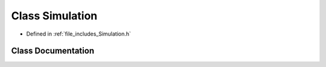 .. _exhale_class_class_simulation:

Class Simulation
================

- Defined in :ref:`file_includes_Simulation.h`


Class Documentation
-------------------


.. doxygenclass:: Simulation
   :project: GDSiMS
   :members:
   :protected-members:
   :undoc-members: